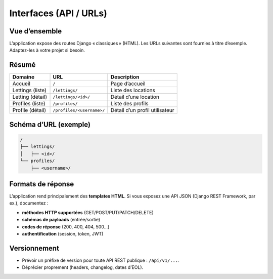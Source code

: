 Interfaces (API / URLs)
=======================

Vue d’ensemble
--------------

L’application expose des routes Django « classiques » (HTML).  
Les URLs suivantes sont fournies à titre d’exemple. Adaptez-les à votre projet si besoin.

Résumé
------

+---------------------+---------------------------+-------------------------------+
| Domaine             | URL                       | Description                   |
+=====================+===========================+===============================+
| Accueil             | ``/``                     | Page d’accueil                |
+---------------------+---------------------------+-------------------------------+
| Lettings (liste)    | ``/lettings/``            | Liste des locations           |
+---------------------+---------------------------+-------------------------------+
| Letting (détail)    | ``/lettings/<id>/``       | Détail d’une location         |
+---------------------+---------------------------+-------------------------------+
| Profiles (liste)    | ``/profiles/``            | Liste des profils             |
+---------------------+---------------------------+-------------------------------+
| Profile (détail)    | ``/profiles/<username>/`` | Détail d’un profil utilisateur|
+---------------------+---------------------------+-------------------------------+

Schéma d’URL (exemple)
----------------------

.. code-block:: text

   /
   ├── lettings/
   │   ├── <id>/
   └── profiles/
       ├── <username>/

Formats de réponse
------------------

L’application rend principalement des **templates HTML**.  
Si vous exposez une API JSON (Django REST Framework, par ex.), documentez :

- **méthodes HTTP supportées** (GET/POST/PUT/PATCH/DELETE)
- **schémas de payloads** (entrée/sortie)
- **codes de réponse** (200, 400, 404, 500…)
- **authentification** (session, token, JWT)

Versionnement
-------------

- Prévoir un préfixe de version pour toute API REST publique : ``/api/v1/...``.
- Déprécier proprement (headers, changelog, dates d’EOL).
